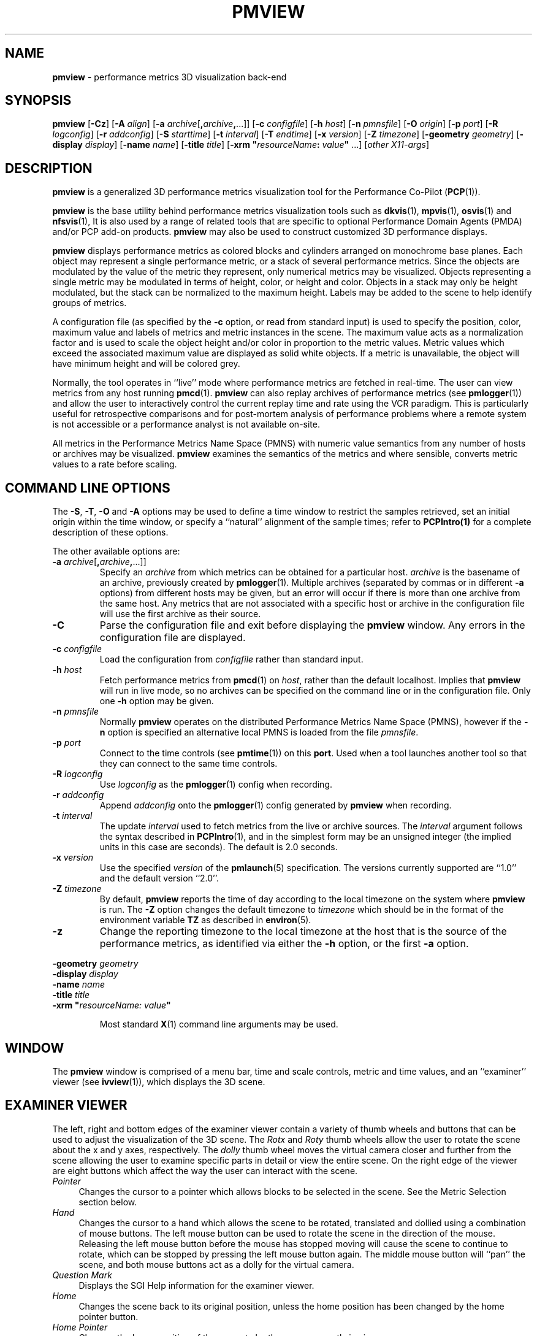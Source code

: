 .TH PMVIEW 1 "" "Performance Co-Pilot"
.SH NAME
\f3pmview\f1 \- performance metrics 3D visualization back-end
.SH SYNOPSIS
\f3pmview\f1
[\f3\-Cz\f1]
[\f3\-A\f1 \f2align\f1]
[\f3\-a\f1 \f2archive\f1[\f3,\f2archive\f3,\f1...]]
[\f3\-c\f1 \f2configfile\f1]
[\f3\-h\f1 \f2host\f1]
[\f3\-n\f1 \f2pmnsfile\f1]
[\f3\-O\f1 \f2origin\f1]
[\f3\-p\f1 \f2port\f1]
[\f3\-R\f1 \f2logconfig\f1]
[\f3\-r\f1 \f2addconfig\f1]
[\f3\-S\f1 \f2starttime\f1]
[\f3\-t\f1 \f2interval\f1]
[\f3\-T\f1 \f2endtime\f1]
[\f3\-x\f1 \f2version\f1]
[\f3\-Z\f1 \f2timezone\f1]
[\f3\-geometry\f1 \f2geometry\f1]
[\f3\-display\f1 \f2display\f1]
[\f3\-name\f1 \f2name\f1]
[\f3\-title\f1 \f2title\f1]
[\f3\-xrm "\f1\f2resourceName\f1\f3:\f2 value\f3"\f1 ...]
[\f2other X11-args\f1]
.SH DESCRIPTION
.B pmview 
is a
generalized 3D performance metrics visualization tool for the
Performance Co-Pilot
.RB ( PCP (1)).
.PP
.B pmview
is the base utility behind performance metrics visualization tools such as
.BR dkvis (1),
.BR mpvis (1),
.BR osvis (1)
and
.BR nfsvis (1),
It is also used by a range of related tools that are specific to optional
Performance Domain Agents
(PMDA)
and/or PCP add-on products.
.B pmview
may also be used to construct customized 3D performance displays.
.PP
.B pmview
displays performance metrics as colored blocks and cylinders arranged
on monochrome base planes. Each object may represent a single performance
metric, or a stack of several performance metrics.  Since the objects
are modulated by the value of the metric they represent, only
numerical metrics may be visualized.  Objects representing a single
metric may be modulated in terms of height, color, or height and
color.  Objects in a stack may only be height modulated, but the stack
can be normalized to the maximum height.  Labels may be added to the
scene to help identify groups of metrics.
.PP
A configuration file (as specified by the
.B \-c
option, or read from standard input) is used to specify the position,
color, maximum value and labels of metrics and metric instances in the
scene.  The maximum value acts as a normalization factor and is used
to scale the object height and/or color in proportion to the metric
values.  Metric values which exceed the associated maximum value are
displayed as solid white objects.  If a metric is unavailable, the
object will have minimum height and will be colored grey.
.PP
Normally, the tool operates in ``live'' mode where performance metrics
are fetched in real-time.  The user can view metrics from any host
running
.BR pmcd (1).
.B pmview
can also replay archives of performance metrics (see
.BR pmlogger (1))
and allow the user to interactively control the current replay time and rate
using the VCR paradigm.  This is particularly useful for retrospective
comparisons and for post-mortem analysis of performance problems where a remote
system is not accessible or a performance analyst is not available on-site.
.PP
All metrics in the Performance Metrics Name Space (PMNS) with numeric value
semantics from any number of hosts or archives may be visualized.
.B pmview
examines the semantics of the metrics and where sensible, converts metric 
values to a rate before scaling.
.SH COMMAND LINE OPTIONS
The 
.BR -S ,
.BR -T ,
.B -O
and
.B -A
options may be used to define a time window to restrict the samples retrieved,
set an initial origin within the time window, or specify a ``natural''
alignment of the sample times; refer to 
.BR PCPIntro(1) 
for a complete description of these options.
.PP
The other available options are:
.TP
\f3-a\f1 \f2archive\f1[\f3,\f2archive\f3,\f1...]]
Specify an 
.I archive
from which metrics can be obtained for a particular host.  
.I archive
is the basename of an archive, previously created by
.BR pmlogger (1).
Multiple archives (separated by commas or in different \f3\-a\f1 options)
from different hosts may be given, but an error will occur if there is more
than one archive from the same host. Any metrics that are not associated with a
specific host or archive in the configuration file will use the first archive
as their source.
.TP
.B \-C
Parse the configuration file and exit before displaying the
.B pmview
window.  Any errors in the configuration file are displayed.
.TP
\f3\-c\f1 \f2configfile\f1
Load the configuration from
.I configfile
rather than standard input.
.TP
\f3\-h\f1 \f2host\f1
Fetch performance metrics from
.BR pmcd (1)
on
.IR host ,
rather than the default localhost.  Implies that 
.B pmview
will run in live mode, so no archives can be specified on the command line or 
in the configuration file.  Only one 
.B \-h
option may be given.
.TP
\f3\-n\f1 \f2pmnsfile\f1
Normally
.B pmview
operates on the distributed Performance Metrics Name Space (PMNS), however if
the
.B \-n
option is specified an alternative local PMNS is loaded from the file
.IR pmnsfile .
.TP
\f3\-p\f1 \f2port\f1
Connect to the time controls (see
.BR pmtime (1))
on this
.BR port .
Used when a tool launches another tool so that they can connect to the
same time controls.
.TP
\f3\-R\f1 \f2logconfig\f1
Use 
.I logconfig
as the
.BR pmlogger (1)
config when recording.
.TP
\f3\-r\f1 \f2addconfig\f1
Append 
.I addconfig
onto the
.BR pmlogger (1)
config generated by
.B pmview
when recording.
.TP
\f3\-t\f1 \f2interval\f1
The update
.I interval
used to fetch metrics from the live or archive sources.
The
.I interval
argument follows the syntax described in
.BR PCPIntro (1),
and in the simplest form may be an unsigned integer (the implied
units in this case are seconds).
The default is 2.0 seconds.
.TP
\f3\-x\f1 \f2version\f1
Use the specified
.I version
of the
.BR pmlaunch (5)
specification.  The versions currently supported are ``1.0'' and the default
version ``2.0''.
.TP
\f3\-Z\f1 \f2timezone\f1
By default,
.B pmview
reports the time of day according to the local timezone on the system where
.B pmview
is run.  The
.B \-Z
option changes the default timezone to 
.I timezone
which should be in the format of the environment variable
.B TZ
as described in 
.BR environ (5).
.TP
\f3\-z\f1
Change the reporting timezone to the local timezone at the host that is the
source of the performance metrics, as identified via either the
.B \-h
option, or the first
.B \-a
option.
.PP
\f3\-geometry\f1 \f2geometry\f1
.br
\f3\-display\f1 \f2display\f1
.br
\f3\-name\f1 \f2name\f1
.br
\f3\-title\f1 \f2title\f1
.br
\f3\-xrm\f1 \f3"\f2resourceName: value\f3"\f1
.IP
Most standard 
.BR X (1) 
command line arguments may be used.
.SH WINDOW
The
.B pmview 
window is comprised of a menu bar, time and scale controls, metric and time
values, and an ``examiner'' viewer (see
.BR ivview (1)),
which displays the 3D scene.
.SH EXAMINER VIEWER
The left, right and bottom edges of the examiner viewer contain a variety of
thumb wheels and buttons that can be used to adjust the visualization of the
3D scene.  The 
.I Rotx
and
.I Roty
thumb wheels allow the user to rotate the scene about the x and y axes, 
respectively.  The
.I dolly
thumb wheel moves the virtual camera closer and further from the scene allowing
the user to examine specific parts in detail or view the entire scene.  On the 
right edge of the viewer are eight buttons which affect the way the user can 
interact with the scene.
.TP 4n
.I Pointer
Changes the cursor to a pointer which allows blocks to be selected in the
scene.  See the Metric Selection section below.
.TP 4n
.I Hand
Changes the cursor to a hand which allows the scene to be rotated, translated
and dollied using a combination of mouse buttons.  The left mouse button can
be used to rotate the scene in the direction of the mouse.  Releasing the
left mouse button before the mouse has stopped moving will cause the scene to
continue to rotate, which can be stopped by pressing the left mouse button
again.  The middle mouse button will ``pan'' the scene, and both mouse buttons
act as a dolly for the virtual camera.
.TP 4n
.I Question Mark
Displays the SGI Help information for the examiner viewer.
.TP 4n
.I Home
Changes the scene back to its original position, unless the home position has
been changed by the home pointer button.
.TP 4n
.I Home Pointer
Changes the home position of the scene to be the scene currently in view.
.TP 4n
.I Eye
Resizes the scene so that it completely fits into the 3D viewing area.
.TP 4n
.I Cross-hairs
Moves the object under the cursor to the center of the viewing area, if the
hand cursor has been selected.  Pressing the ``s'' key while the cursor is
over an object has the same effect.
.TP 4n
.I Perspective Box
Switches the display between perspective and orthogonal projections.
.PP
Pressing the right mouse button within the scene window will bring up a menu 
of options which affect how the 3D scene is drawn.  The options include
drawing the blocks as wire frames, and turning on stereo viewing.
.SH METRIC SELECTION
When the pointer cursor is active, more information about the 3D scene can 
be obtained.  Text describing the metric represented by the block under the 
cursor will be displayed in the top text box of the
.B pmview
window.  The text contains the source and name of the metric, current value and
units, and the percentage of the expected maximum (or normalization) value.
The text box is updated whenever the scene is updated with the
latest metric values or when the cursor is moved over another block in the
scene.  Moving the cursor over a base plane block, text or the surrounding
space will clear the text box.
.PP
Clicking the left mouse button on a block will bind the text box on that metric
instance so that the metric can be monitored while performing other actions
with the mouse.  The block will be highlighted with a red wire frame.
Clicking the left mouse button on text or the space surrounding the scene
will unselect the object, causing the text box to revert to the original
behavior of showing the metric underneath the cursor.
.PP
Selecting a base plane instead of a modulated block will cause all the blocks
on that base plane to be selected.  When more than one object is selected, the
text box behaves as if nothing is selected, so the metric displayed is the
metric currently under the cursor.  Multiple selections are also possible by
pressing the SHIFT key while selecting an object with the left mouse button.
.SH MENUS
There are four menus in
.BR pmview 's
user interface which allow scenes to be recorded, saved and printed
.RB ( File ),
access to the time controls
.RB ( Options ),
launching other tools
.RB ( Launch )
and
online help
.RB ( Help ).
.TP 4n
.B "File/Record"
When in ``live'' mode, this option will launch 
.BR pmlogger (1)
processes to record the current scene into an archive folio (see 
.BR pmafm(1))
so that it may be
replayed at a later time.  This option is not available in ``replay'' mode.

When
.B "File/Record"
is selected, a file chooser dialog will prompt for the name of the new archive
folio.  If the directory to the folio does not exist, 
.B pmview
will attempt to create it.  It is usually convenient to keep each folio within
its own directory as there will be several other files associated with the
folio, including the generated archives.

Once a valid folio has been created,
.B pmview
will launch a
.BR pmlogger (1)
process for each host to collect the metrics required from that host in the
current scene.  The current selections do not affect the set of metrics that
are recorded.  

While recording is in progress, a red dot will appear in the time controls 
button in the top left-hand corner of the
.B pmview
window.  The 
.B "File/Record"
option will also change to
.BR "File/Stop Recording"
as only one recording session is possible at any one time.  Selecting blocks or
launching other tools will have no affect on the recording session.

The record session may be terminated by selecting 
.BR "File/Stop Recording" .
This will display dialogs for each
.BR pmlogger (1)
instance describing the size and location of the archive files before
terminating each process.  When all
.BR pmlogger (1)
processes have been terminated, the red dot is removed from the time controls
button, and the menu reverts back to
.B "File/Record"
to allow another recording session to take place.

If the application exists while recording, a dialog will appear allowing you to
terminate each
.BR pmlogger (1)
process, or leave it running unattached.

An archive folio may be replayed using the command:
.RB `` pmafm
.I folio
.BR replay ''.
See 
.BR pmafm (1)
for more details.

It is not uncommon for a front-end script which generates a
.B pmview
scene to use metrics that are not contained in the scene.  For example,
.BR osvis (1)
uses several
.I hinv
metrics to determine the size and layout of some objects.  As these metrics are
also needed when replaying the generated archive with the front-end script, 
a complete 
.BR pmlogger (1)
config can be specified 
.RB ( \-R )
that overrides the
.B pmview
generated config, or an additional config can be appended
.RB ( \-r )
to the
.B pmview
generated config.
.TP 4n
.B "File/Save"
Saves the current scene to a human-readable Open Inventor file (see 
.BR inventor (1)).
A file dialog will prompt for the location of the file.  The default file
extension is ``.iv'' which is recognized by
.BR ivview (1)
and some Web browsers.
.TP 4n
.B "File/Print"
Outputs the current scene to a printer.  A print dialog will be displayed
allowing a specific printer to be selected.
.TP 4n
.B "File/Quit"
.B pmview
immediately exits.  If recording was active, dialogs will be displayed for
each
.BR pmlogger (1)
process so that they may be terminated.
.TP 4n
.B "Options/Show Time Control"
Displays the time controls (see
.BR pmtime (1))
that are driving this instance of
.BR pmview .
The time controls may be shared by other tools, including
.BR pmchart (1), 
that have been launched by other instances of
.B pmview
and
.BR oview (1).
Therefore, this menu item may appear to have no affect if the time controls 
are already visible.
.TP 4n
.B "Options/New Time Control"
Disconnect with the current time controls (which may be shared by other tools,
see
.BR pmtime (1))
and use a new time control that is not connected to any other tools.  The new
time control will be immediately displayed.
.TP 4n
.B "Launch"
The launch menu is generated from a menu specification file (see 
.BR pmlaunch (5)).
The menu contains tools that may be launched based on the sources and names of
the selected metrics in the scene.  For example, if the selected metrics are 
from three different hosts, then three copies of a tool may be launched, 
one for each host.  The behavior of a launch depends on the selected metrics
and the tools being launched.

On selection of a
.B Launch
menu item
.BR pmview
generates state information in the 
.BR pmlaunch (5)
metrics specification format.  This provides a description of the selected
metrics (or if there are no selections, all the metrics) in the scene without 
any geometry information.

Tools which can monitor multiple hosts and user specified metrics may be
launched only once for those metrics (eg 
.BR pmdumptext (1)).
Other tools which have a fixed view for one host (eg
.BR mpvis (1)),
may be
launched multiple times, once for each host in the selected metric list.  If 
the launched tools have time controls, they will share the
time controls with the launching
.BR pmview .

The set of launched tools is configurable, and may include IRIX and user
applications.  See 
.BR pmlaunch (5)
for more details.
.TP 4n
.B "Help/..."
If 
.I pcp.books.help
has been installed, then the 
.BR insight (1)
books for
.B pmview
are displayed.
.SH TIME CONTROLS
In addition to the menu options for time controls, the current direction of the
time controls (see
.BR pmtime (1))
is shown in a button in the top-left corner of the 
.B pmview
window.  Pressing this button will display the time control and is identical 
in behavior to
.BR "Options/Show Time Control" .
.SH SCALE CONTROLS
Above the examiner window is a thumb wheel and an editable text box which 
allow the user to apply a multiplier to all values represented in the scene.  
Spinning the wheel to the right and/or increasing the text value for the scale
will increase the height of the bars.  Spinning the wheel to the left and/or
lowering the text value will decrease the height of the bars.  The button to 
the right of the thumb wheel will reset the scale so that the bars appear at
the original height for their current value.
.SH TIME INFORMATION
Beside the scale controls is another text box which displays the time of the
fetched metrics.  The time will change with the time controller (see
.BR pmtime (1)).
.SH ENVIRONMENT
The default face of the 3D font in the 
.B pmview 
window can be altered via 
.I PMVIEW_FONT
environment variable which can be set to the base name of a Type1 font 
file in the default Inventor fonts directory.
.SH FILES
.TP 10
.B "$PCP_VAR_DIR/pmns/*"
default PMNS specification files
.TP
.B "$PCP_VAR_DIR/config/pmlaunch/pmlaunchrc"
menu specification file - provides a mapping between menu item and
launched program
.TP
.B "$HOME/.pcp/pmlaunch/pmlaunchrc"
individual users menu specification
.TP
.B "/usr/lib/X11/app-defaults/PmView"
application resources
.TP
.B "/usr/lib/images/PmView.icon"
icon for
.BR pmview
.TP
.B "$PCP_SHARE_DIR/lib/pmview-args"
shell procedures for parsing
.B pmview
command line options in front end scripts
.TP
.B "/usr/lib/DPS/outline/base/"
directory where Inventor normally looks for the outlines of Type1 fonts.
.SH "PCP ENVIRONMENT"
Environment variables with the prefix
.B PCP_
are used to parameterize the file and directory names
used by PCP.
On each installation, the file
.I /etc/pcp.conf
contains the local values for these variables.
The
.B $PCP_CONF
variable may be used to specify an alternative
configuration file,
as described in
.BR pcp.conf (5).
.SH SEE ALSO
.BR dkvis (1),
.BR insight (1),
.BR inventor (1),
.BR ivview (1),
.BR mpvis (1),
.BR nfsvis (1),
.BR osvis (1),
.BR oview (1),
.BR pcp (1),
.BR PCPIntro (1),
.BR pmafm (1),
.BR pmcd (1),
.BR pmchart (1),
.BR pmdumptext (1),
.BR pmlogger (1),
.BR pmtime (1),
.BR pmview (1),
.BR X (1),
.BR xconfirm (1),
.BR xlv_vis (1),
.BR pcp.conf (5),
.BR pmview (5),
.BR environ (5)
and
.BR pmlaunch (5).
.P
Relevant information is also available from the on-line PCP
Tutorial.  Provided the
.B pcp.man.tutorial
subsystem from the PCP images has been installed, access the
URL 
.B file:$PCP_DOC_DIR/Tutorial/pmview.html 
from your web browser.

.SH DIAGNOSTICS
Are intended to be self-explanatory.  The environment variable 
.B PCP_STDERR
can be set to force most startup warnings and errors to be sent to the
standard error stream rather than posted in a dialog.
